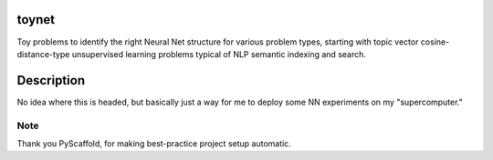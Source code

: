 toynet
======

Toy problems to identify the right Neural Net structure for various
problem types, starting with topic vector cosine-distance-type
unsupervised learning problems typical of NLP semantic indexing and
search.

Description
===========

No idea where this is headed, but basically just a way for me to deploy
some NN experiments on my "supercomputer."

Note
----

Thank you PyScaffold, for making best-practice project setup automatic.
